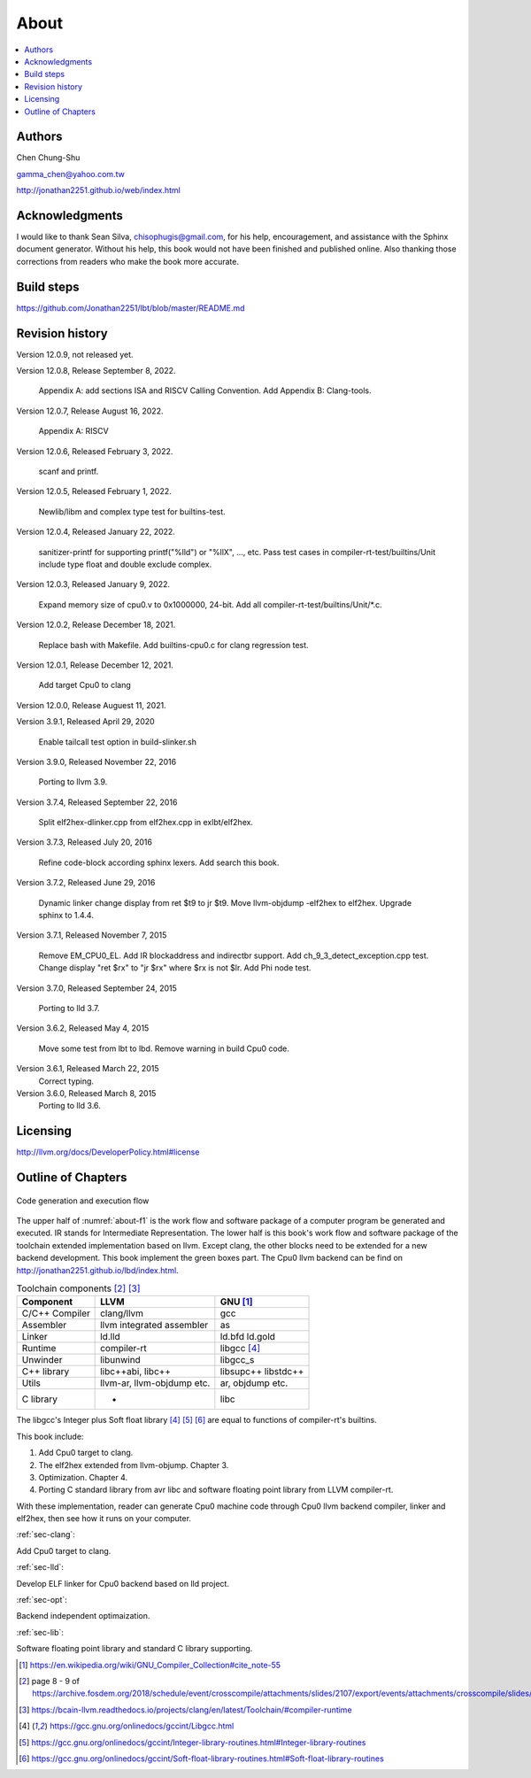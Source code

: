 .. _sec-about:

About
======

.. contents::
   :local:
   :depth: 4

Authors
-------

.. image:: ../Fig/Author_ChineseName.png
   :align: right

Chen Chung-Shu

gamma_chen@yahoo.com.tw

http://jonathan2251.github.io/web/index.html


Acknowledgments
---------------

I would like to thank Sean Silva, chisophugis@gmail.com, for his help, 
encouragement, and assistance with the Sphinx document generator.  
Without his help, this book would not have been finished and published online. 
Also thanking those corrections from readers who make the book more accurate.


Build steps
-----------

https://github.com/Jonathan2251/lbt/blob/master/README.md


Revision history
----------------

Version 12.0.9, not released yet.

Version 12.0.8, Release September 8, 2022.

  Appendix A: add sections ISA and RISCV Calling Convention.
  Add Appendix B: Clang-tools.

Version 12.0.7, Release August 16, 2022.

  Appendix A: RISCV

Version 12.0.6, Released February 3, 2022.

  scanf and printf.

Version 12.0.5, Released February 1, 2022.

  Newlib/libm and complex type test for builtins-test.

Version 12.0.4, Released January 22, 2022.

  sanitizer-printf for supporting printf("%lld") or "%llX", ..., etc.
  Pass test cases in compiler-rt-test/builtins/Unit include type float and double
  exclude complex.

Version 12.0.3, Released January 9, 2022.

  Expand memory size of cpu0.v to 0x1000000, 24-bit.
  Add all compiler-rt-test/builtins/Unit/\*.c.
  
Version 12.0.2, Release December 18, 2021.
  
  Replace bash with Makefile.
  Add builtins-cpu0.c for clang regression test.

Version 12.0.1, Release December 12, 2021.

  Add target Cpu0 to clang

Version 12.0.0, Release Auguest 11, 2021.

Version 3.9.1, Released April 29, 2020

  Enable tailcall test option in build-slinker.sh

Version 3.9.0, Released November 22, 2016

  Porting to llvm 3.9.

Version 3.7.4, Released September 22, 2016

  Split elf2hex-dlinker.cpp from elf2hex.cpp in exlbt/elf2hex.

Version 3.7.3, Released July 20, 2016

  Refine code-block according sphinx lexers.
  Add search this book.
  
Version 3.7.2, Released June 29, 2016

  Dynamic linker change display from ret \$t9 to jr \$t9.
  Move llvm-objdump -elf2hex to elf2hex.
  Upgrade sphinx to 1.4.4.

Version 3.7.1, Released November 7, 2015

  Remove EM_CPU0_EL.
  Add IR blockaddress and indirectbr support.
  Add ch_9_3_detect_exception.cpp test.
  Change display "ret $rx" to "jr $rx" where $rx is not $lr.
  Add Phi node test.

Version 3.7.0, Released September 24, 2015

  Porting to lld 3.7.

Version 3.6.2, Released May 4, 2015

  Move some test from lbt to lbd.
  Remove warning in build Cpu0 code.

Version 3.6.1, Released March 22, 2015
  Correct typing.

Version 3.6.0, Released March 8, 2015
  Porting to lld 3.6.

Licensing
---------

http://llvm.org/docs/DeveloperPolicy.html#license


Outline of Chapters
-------------------

.. _about-f1: 
.. figure:: ../Fig/about/mywork_1.png
  :scale: 100 %
  :align: center

  Code generation and execution flow

The upper half of :numref:`about-f1` is the work flow and software package 
of a computer program be generated and executed. IR stands for Intermediate 
Representation. 
The lower half is this book's work flow and software package of the toolchain 
extended implementation based on llvm. Except clang, the other blocks need to 
be extended for a new backend development. This book implement the green boxes
part.
The Cpu0 llvm backend can be find on 
http://jonathan2251.github.io/lbd/index.html.

.. table:: Toolchain components [#toolchain]_ [#toolchain2]_

  ==============  ==========================  =============
  Component       LLVM                        GNU [#gnu]_
  ==============  ==========================  =============
  C/C++ Compiler  clang/llvm                  gcc
  Assembler       llvm integrated assembler   as
  Linker          ld.lld                      ld.bfd ld.gold
  Runtime         compiler-rt                 libgcc [#libgcc]_
  Unwinder        libunwind                   libgcc_s
  C++ library     libc++abi, libc++           libsupc++ libstdc++
  Utils           llvm-ar, llvm-objdump etc.  ar, objdump etc.
  C library                  -                libc
  ==============  ==========================  =============

The libgcc's Integer plus Soft float library [#libgcc]_ [#integer-lib]_ 
[#soft-float-lib]_ are equal to functions of compiler-rt's builtins.

This book include:

1. Add Cpu0 target to clang.
2. The elf2hex extended from llvm-objump. Chapter 3.
3. Optimization. Chapter 4.
4. Porting C standard library from avr libc and software floating point library
   from LLVM compiler-rt.

With these implementation, reader can generate Cpu0 machine code through Cpu0 
llvm backend compiler, linker and elf2hex, then see how it runs on your 
computer. 

:ref:`sec-clang`:

Add Cpu0 target to clang.

:ref:`sec-lld`:

Develop ELF linker for Cpu0 backend based on lld project.  

:ref:`sec-opt`:

Backend independent optimaization.

:ref:`sec-lib`:

Software floating point library and standard C library supporting.



.. [#gnu] https://en.wikipedia.org/wiki/GNU_Compiler_Collection#cite_note-55

.. [#toolchain] page 8 - 9 of  https://archive.fosdem.org/2018/schedule/event/crosscompile/attachments/slides/2107/export/events/attachments/crosscompile/slides/2107/How_to_cross_compile_with_LLVM_based_tools.pdf

.. [#toolchain2] https://bcain-llvm.readthedocs.io/projects/clang/en/latest/Toolchain/#compiler-runtime

.. [#libgcc] https://gcc.gnu.org/onlinedocs/gccint/Libgcc.html

.. [#integer-lib] https://gcc.gnu.org/onlinedocs/gccint/Integer-library-routines.html#Integer-library-routines

.. [#soft-float-lib] https://gcc.gnu.org/onlinedocs/gccint/Soft-float-library-routines.html#Soft-float-library-routines

